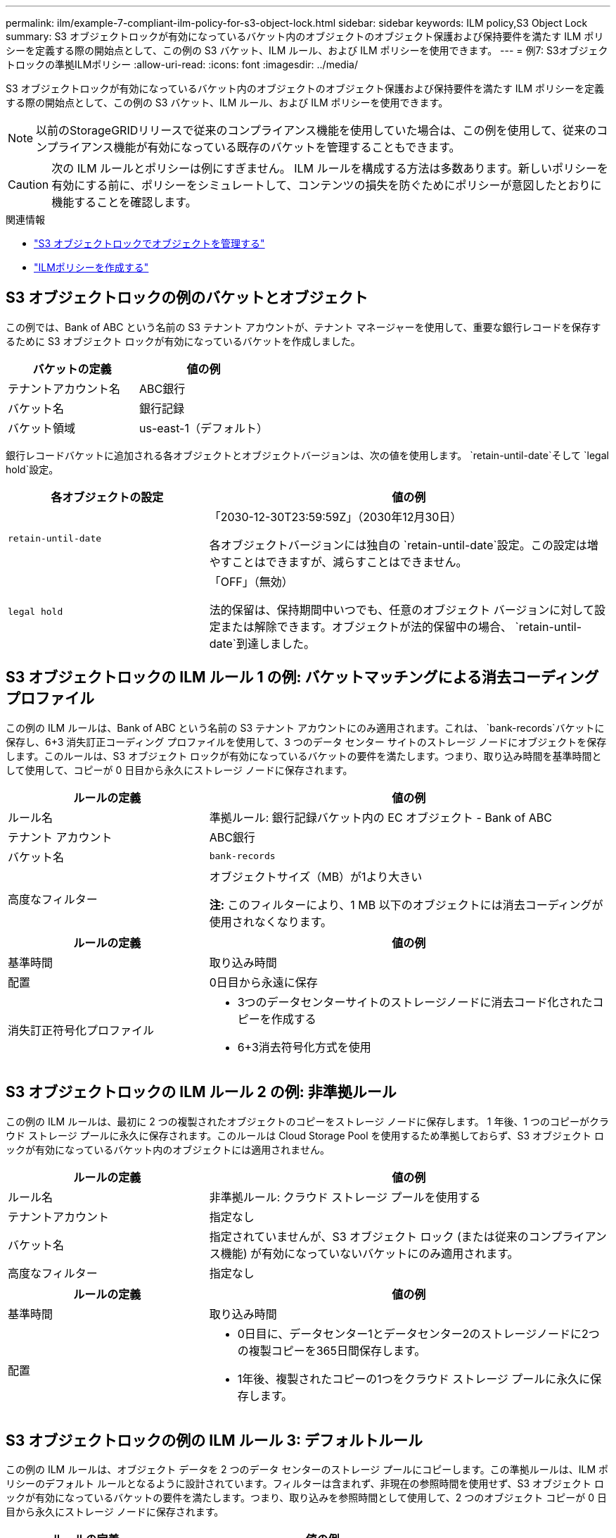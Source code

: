 ---
permalink: ilm/example-7-compliant-ilm-policy-for-s3-object-lock.html 
sidebar: sidebar 
keywords: ILM policy,S3 Object Lock 
summary: S3 オブジェクトロックが有効になっているバケット内のオブジェクトのオブジェクト保護および保持要件を満たす ILM ポリシーを定義する際の開始点として、この例の S3 バケット、ILM ルール、および ILM ポリシーを使用できます。 
---
= 例7: S3オブジェクトロックの準拠ILMポリシー
:allow-uri-read: 
:icons: font
:imagesdir: ../media/


[role="lead"]
S3 オブジェクトロックが有効になっているバケット内のオブジェクトのオブジェクト保護および保持要件を満たす ILM ポリシーを定義する際の開始点として、この例の S3 バケット、ILM ルール、および ILM ポリシーを使用できます。


NOTE: 以前のStorageGRIDリリースで従来のコンプライアンス機能を使用していた場合は、この例を使用して、従来のコンプライアンス機能が有効になっている既存のバケットを管理することもできます。


CAUTION: 次の ILM ルールとポリシーは例にすぎません。 ILM ルールを構成する方法は多数あります。新しいポリシーを有効にする前に、ポリシーをシミュレートして、コンテンツの損失を防ぐためにポリシーが意図したとおりに機能することを確認します。

.関連情報
* link:managing-objects-with-s3-object-lock.html["S3 オブジェクトロックでオブジェクトを管理する"]
* link:creating-ilm-policy.html["ILMポリシーを作成する"]




== S3 オブジェクトロックの例のバケットとオブジェクト

この例では、Bank of ABC という名前の S3 テナント アカウントが、テナント マネージャーを使用して、重要な銀行レコードを保存するために S3 オブジェクト ロックが有効になっているバケットを作成しました。

[cols="2a,2a"]
|===
| バケットの定義 | 値の例 


 a| 
テナントアカウント名
 a| 
ABC銀行



 a| 
バケット名
 a| 
銀行記録



 a| 
バケット領域
 a| 
us-east-1（デフォルト）

|===
銀行レコードバケットに追加される各オブジェクトとオブジェクトバージョンは、次の値を使用します。 `retain-until-date`そして `legal hold`設定。

[cols="1a,2a"]
|===
| 各オブジェクトの設定 | 値の例 


 a| 
`retain-until-date`
 a| 
「2030-12-30T23:59:59Z」（2030年12月30日）

各オブジェクトバージョンには独自の `retain-until-date`設定。この設定は増やすことはできますが、減らすことはできません。



 a| 
`legal hold`
 a| 
「OFF」（無効）

法的保留は、保持期間中いつでも、任意のオブジェクト バージョンに対して設定または解除できます。オブジェクトが法的保留中の場合、 `retain-until-date`到達しました。

|===


== S3 オブジェクトロックの ILM ルール 1 の例: バケットマッチングによる消去コーディングプロファイル

この例の ILM ルールは、Bank of ABC という名前の S3 テナント アカウントにのみ適用されます。これは、 `bank-records`バケットに保存し、6+3 消失訂正コーディング プロファイルを使用して、3 つのデータ センター サイトのストレージ ノードにオブジェクトを保存します。このルールは、S3 オブジェクト ロックが有効になっているバケットの要件を満たします。つまり、取り込み時間を基準時間として使用して、コピーが 0 日目から永久にストレージ ノードに保存されます。

[cols="1a,2a"]
|===
| ルールの定義 | 値の例 


 a| 
ルール名
 a| 
準拠ルール: 銀行記録バケット内の EC オブジェクト - Bank of ABC



 a| 
テナント アカウント
 a| 
ABC銀行



 a| 
バケット名
 a| 
`bank-records`



 a| 
高度なフィルター
 a| 
オブジェクトサイズ（MB）が1より大きい

*注:* このフィルターにより、1 MB 以下のオブジェクトには消去コーディングが使用されなくなります。

|===
[cols="1a,2a"]
|===
| ルールの定義 | 値の例 


 a| 
基準時間
 a| 
取り込み時間



 a| 
配置
 a| 
0日目から永遠に保存



 a| 
消失訂正符号化プロファイル
 a| 
* 3つのデータセンターサイトのストレージノードに消去コード化されたコピーを作成する
* 6+3消去符号化方式を使用


|===


== S3 オブジェクトロックの ILM ルール 2 の例: 非準拠ルール

この例の ILM ルールは、最初に 2 つの複製されたオブジェクトのコピーをストレージ ノードに保存します。 1 年後、1 つのコピーがクラウド ストレージ プールに永久に保存されます。このルールは Cloud Storage Pool を使用するため準拠しておらず、S3 オブジェクト ロックが有効になっているバケット内のオブジェクトには適用されません。

[cols="1a,2a"]
|===
| ルールの定義 | 値の例 


 a| 
ルール名
 a| 
非準拠ルール: クラウド ストレージ プールを使用する



 a| 
テナントアカウント
 a| 
指定なし



 a| 
バケット名
 a| 
指定されていませんが、S3 オブジェクト ロック (または従来のコンプライアンス機能) が有効になっていないバケットにのみ適用されます。



 a| 
高度なフィルター
 a| 
指定なし

|===
[cols="1a,2a"]
|===
| ルールの定義 | 値の例 


 a| 
基準時間
 a| 
取り込み時間



 a| 
配置
 a| 
* 0日目に、データセンター1とデータセンター2のストレージノードに2つの複製コピーを365日間保存します。
* 1年後、複製されたコピーの1つをクラウド ストレージ プールに永久に保存します。


|===


== S3 オブジェクトロックの例の ILM ルール 3: デフォルトルール

この例の ILM ルールは、オブジェクト データを 2 つのデータ センターのストレージ プールにコピーします。この準拠ルールは、ILM ポリシーのデフォルト ルールとなるように設計されています。フィルターは含まれず、非現在の参照時間を使用せず、S3 オブジェクト ロックが有効になっているバケットの要件を満たします。つまり、取り込みを参照時間として使用して、2 つのオブジェクト コピーが 0 日目から永久にストレージ ノードに保存されます。

[cols="1a,2a"]
|===
| ルールの定義 | 値の例 


 a| 
ルール名
 a| 
デフォルトの準拠ルール: 2つのコピー、2つのデータセンター



 a| 
テナントアカウント
 a| 
指定なし



 a| 
バケット名
 a| 
指定なし



 a| 
高度なフィルター
 a| 
指定なし

|===
[cols="1a,2a"]
|===
| ルールの定義 | 値の例 


 a| 
基準時間
 a| 
取り込み時間



 a| 
配置
 a| 
0 日目から永久に、複製された 2 つのコピー (データセンター 1 のストレージ ノードに 1 つ、データセンター 2 のストレージ ノードに 1 つ) を保持します。

|===


== S3 オブジェクトロックの準拠 ILM ポリシーの例

S3 オブジェクトロックが有効になっているバケット内のオブジェクトも含め、システム内のすべてのオブジェクトを効果的に保護する ILM ポリシーを作成するには、すべてのオブジェクトのストレージ要件を満たす ILM ルールを選択する必要があります。次に、ポリシーをシミュレートしてアクティブ化する必要があります。



=== ポリシーにルールを追加する

この例では、ILM ポリシーに 3 つの ILM ルールが次の順序で含まれています。

. S3 オブジェクトロックが有効になっている特定のバケット内の 1 MB を超えるオブジェクトを保護するために消去コーディングを使用する準拠ルール。オブジェクトは、0 日目から永久にストレージ ノードに保存されます。
. ストレージ ノードに 2 つの複製されたオブジェクト コピーを 1 年間作成し、その後 1 つのオブジェクト コピーをクラウド ストレージ プールに永久に移動する非準拠ルール。このルールは、クラウド ストレージ プールを使用するため、S3 オブジェクト ロックが有効になっているバケットには適用されません。
. ストレージ ノードに 0 日目から永久に 2 つの複製されたオブジェクト コピーを作成するデフォルトの準拠ルール。




=== ポリシーをシミュレートする

ポリシーにルールを追加し、デフォルトの準拠ルールを選択し、他のルールを調整したら、S3 オブジェクトロックが有効になっているバケットと他のバケットのオブジェクトをテストして、ポリシーをシミュレートする必要があります。たとえば、サンプル ポリシーをシミュレートする場合、テスト オブジェクトは次のように評価されます。

* 最初のルールは、Bank of ABC テナントのバケット bank-records 内の 1 MB を超えるテスト オブジェクトのみに一致します。
* 2 番目のルールは、他のすべてのテナント アカウントのすべての非準拠バケット内のすべてのオブジェクトと一致します。
* デフォルトのルールは次のオブジェクトに一致します。
+
** Bank of ABC テナントのバケット bank-records 内の 1 MB 以下のオブジェクト。
** 他のすべてのテナント アカウントに対して S3 オブジェクト ロックが有効になっている他のバケット内のオブジェクト。






=== ポリシーを有効にする

新しいポリシーによってオブジェクト データが期待どおりに保護されることに完全に満足したら、それをアクティブ化できます。
